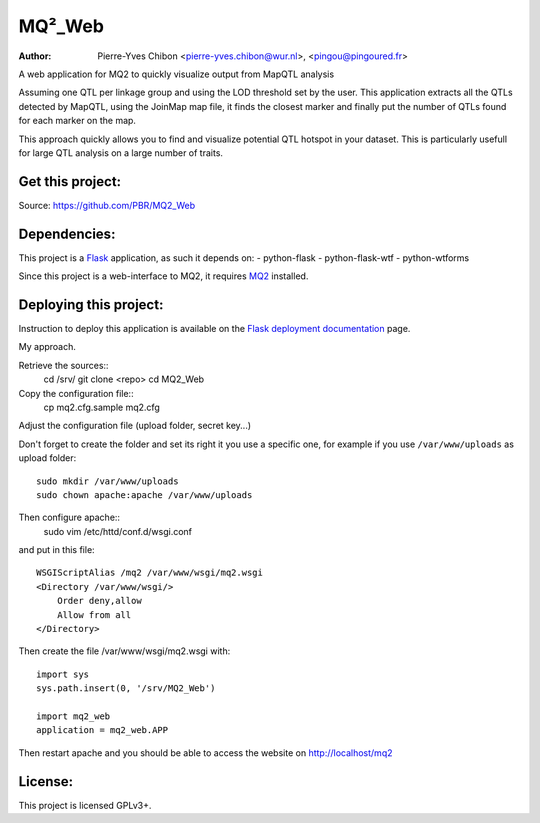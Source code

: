 MQ²_Web
=======

:Author: Pierre-Yves Chibon <pierre-yves.chibon@wur.nl>, <pingou@pingoured.fr>


A web application for MQ2 to quickly visualize output from MapQTL analysis

Assuming one QTL per linkage group and using the LOD threshold set by the user.
This application extracts all the QTLs detected by MapQTL, using the JoinMap
map file, it finds the closest marker and finally put the number of QTLs found
for each marker on the map.

This approach quickly allows you to find and visualize potential QTL hotspot
in your dataset. This is particularly usefull for large QTL analysis on a
large number of traits.


Get this project:
-----------------
Source:  https://github.com/PBR/MQ2_Web


Dependencies:
-------------
.. _Flask: http://flask.pocoo.org/

This project is a `Flask`_ application, as such it depends on:
- python-flask
- python-flask-wtf
- python-wtforms

.. _MQ2: https://github.com/PBR/MQ2

Since this project is a web-interface to MQ2, it requires `MQ2`_ installed.


Deploying this project:
-----------------------

.. _Flask deployment documentation: http://flask.pocoo.org/docs/deploying/

Instruction to deploy this application is available on the
`Flask deployment documentation`_ page.

My approach.

Retrieve the sources::
  cd /srv/
  git clone <repo>
  cd MQ2_Web

Copy the configuration file::
  cp mq2.cfg.sample mq2.cfg

Adjust the configuration file (upload folder, secret key...)

Don't forget to create the folder and set its right it you use a specific one,
for example if you use ``/var/www/uploads`` as upload folder::
  sudo mkdir /var/www/uploads
  sudo chown apache:apache /var/www/uploads

Then configure apache::
  sudo vim /etc/httd/conf.d/wsgi.conf
and put in this file::

 WSGIScriptAlias /mq2 /var/www/wsgi/mq2.wsgi
 <Directory /var/www/wsgi/>
     Order deny,allow
     Allow from all
 </Directory>

Then create the file /var/www/wsgi/mq2.wsgi with::

 import sys
 sys.path.insert(0, '/srv/MQ2_Web')
 
 import mq2_web
 application = mq2_web.APP
Then restart apache and you should be able to access the website on
http://localhost/mq2


License:
--------

This project is licensed GPLv3+.
